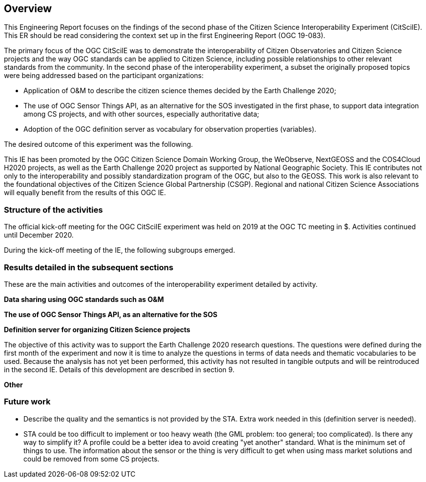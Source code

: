 [[Overview]]
== Overview
This Engineering Report focuses on the findings of the second phase of the Citizen Science Interoperability Experiment (CitSciIE). This ER should be read considering the context set up in the first Engineering Report (OGC 19-083).

The primary focus of the OGC CitSciIE was to demonstrate the interoperability of Citizen Observatories and Citizen Science projects and the way OGC standards can be applied to Citizen Science, including possible relationships to other relevant standards from the community. In the second phase of the interoperability experiment, a subset the originally proposed topics were being addressed based on the participant organizations:

* Application of O&M to describe the citizen science themes decided by the Earth Challenge 2020;
* The use of OGC Sensor Things API, as an alternative for the SOS investigated in the first phase, to support data integration among CS projects, and with other sources, especially authoritative data;
* Adoption of the OGC definition server as vocabulary for observation properties (variables).

The desired outcome of this experiment was the following.

This IE has been promoted by the OGC Citizen Science Domain Working Group, the WeObserve, NextGEOSS and the COS4Cloud H2020 projects, as well as the Earth Challenge 2020 project as supported by National Geographic Society. This IE contributes not only to the interoperability and possibly standardization program of the OGC, but also to the GEOSS. This work is also relevant to the foundational objectives of the Citizen Science Global Partnership (CSGP). Regional and national Citizen Science Associations will equally benefit from the results of this OGC IE.

=== Structure of the activities

The official kick-off meeting for the OGC CitSciIE experiment was held on $$ 2019 at the OGC TC meeting in $$$. Activities continued until December 2020.

During the kick-off meeting of the IE, the following subgroups emerged.

=== Results detailed in the subsequent sections

These are the main activities and outcomes of the interoperability experiment detailed by activity.

*Data sharing using OGC standards such as O&M*


*The use of OGC Sensor Things API, as an alternative for the SOS*

*Definition server for organizing Citizen Science projects*

The objective of this activity was to support the Earth Challenge 2020 research questions. The questions were defined during the first month of the experiment and now it is time to analyze the questions in terms of data needs and thematic vocabularies to be used. Because the analysis has not yet been performed, this activity has not resulted in tangible outputs and will be reintroduced in the second IE. Details of this development are described in section 9.

*Other*

=== Future work
* Describe the quality and the semantics is not provided by the STA. Extra work needed in this (definition server is needed).
* STA could be too difficult to implement or too heavy weath (the GML problem: too general; too complicated). Is there any way to simplify it? A profile could be a better idea to avoid creating "yet another" standard. What is the minimum set of things to use. The information about the sensor or the thing is very difficult to get when using mass market solutions and could be removed from some CS projects.
